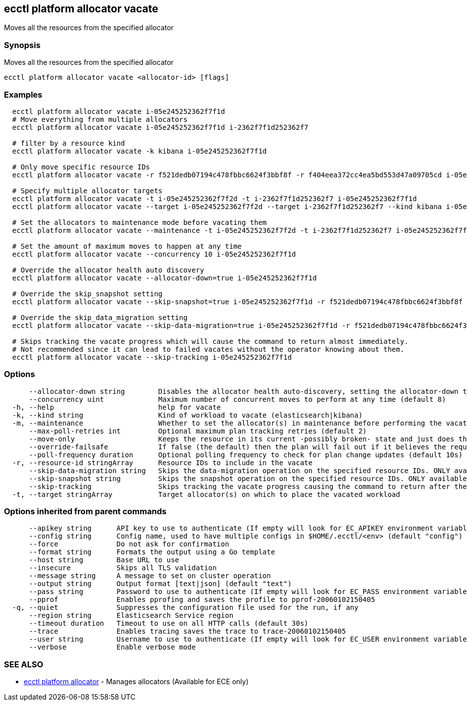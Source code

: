 [#ecctl_platform_allocator_vacate]
== ecctl platform allocator vacate

Moves all the resources from the specified allocator

[float]
=== Synopsis

Moves all the resources from the specified allocator

----
ecctl platform allocator vacate <allocator-id> [flags]
----

[float]
=== Examples

----
  ecctl platform allocator vacate i-05e245252362f7f1d
  # Move everything from multiple allocators
  ecctl platform allocator vacate i-05e245252362f7f1d i-2362f7f1d252362f7

  # filter by a resource kind
  ecctl platform allocator vacate -k kibana i-05e245252362f7f1d

  # Only move specific resource IDs
  ecctl platform allocator vacate -r f521dedb07194c478fbbc6624f3bbf8f -r f404eea372cc4ea5bd553d47a09705cd i-05e245252362f7f1d

  # Specify multiple allocator targets
  ecctl platform allocator vacate -t i-05e245252362f7f2d -t i-2362f7f1d252362f7 i-05e245252362f7f1d
  ecctl platform allocator vacate --target i-05e245252362f7f2d --target i-2362f7f1d252362f7 --kind kibana i-05e245252362f7f1d

  # Set the allocators to maintenance mode before vacating them
  ecctl platform allocator vacate --maintenance -t i-05e245252362f7f2d -t i-2362f7f1d252362f7 i-05e245252362f7f1d

  # Set the amount of maximum moves to happen at any time
  ecctl platform allocator vacate --concurrency 10 i-05e245252362f7f1d

  # Override the allocator health auto discovery
  ecctl platform allocator vacate --allocator-down=true i-05e245252362f7f1d

  # Override the skip_snapshot setting
  ecctl platform allocator vacate --skip-snapshot=true i-05e245252362f7f1d -r f521dedb07194c478fbbc6624f3bbf8f

  # Override the skip_data_migration setting
  ecctl platform allocator vacate --skip-data-migration=true i-05e245252362f7f1d -r f521dedb07194c478fbbc6624f3bbf8f

  # Skips tracking the vacate progress which will cause the command to return almost immediately.
  # Not recommended since it can lead to failed vacates without the operator knowing about them.
  ecctl platform allocator vacate --skip-tracking i-05e245252362f7f1d
----

[float]
=== Options

----
      --allocator-down string        Disables the allocator health auto-discovery, setting the allocator-down to either [true|false]
      --concurrency uint             Maximum number of concurrent moves to perform at any time (default 8)
  -h, --help                         help for vacate
  -k, --kind string                  Kind of workload to vacate (elasticsearch|kibana)
  -m, --maintenance                  Whether to set the allocator(s) in maintenance before performing the vacate
      --max-poll-retries int         Optional maximum plan tracking retries (default 2)
      --move-only                    Keeps the resource in its current -possibly broken- state and just does the bare minimum to move the requested instances across to another allocator. [true|false] (default true)
      --override-failsafe            If false (the default) then the plan will fail out if it believes the requested sequence of operations can result in data loss - this flag will override some of these restraints. [true|false]
      --poll-frequency duration      Optional polling frequency to check for plan change updates (default 10s)
  -r, --resource-id stringArray      Resource IDs to include in the vacate
      --skip-data-migration string   Skips the data-migration operation on the specified resource IDs. ONLY available when the resource IDs are specified and --move-only is true. [true|false]
      --skip-snapshot string         Skips the snapshot operation on the specified resource IDs. ONLY available when the resource IDs are specified. [true|false]
      --skip-tracking                Skips tracking the vacate progress causing the command to return after the move operation has been executed. Not recommended.
  -t, --target stringArray           Target allocator(s) on which to place the vacated workload
----

[float]
=== Options inherited from parent commands

----
      --apikey string      API key to use to authenticate (If empty will look for EC_APIKEY environment variable)
      --config string      Config name, used to have multiple configs in $HOME/.ecctl/<env> (default "config")
      --force              Do not ask for confirmation
      --format string      Formats the output using a Go template
      --host string        Base URL to use
      --insecure           Skips all TLS validation
      --message string     A message to set on cluster operation
      --output string      Output format [text|json] (default "text")
      --pass string        Password to use to authenticate (If empty will look for EC_PASS environment variable)
      --pprof              Enables pprofing and saves the profile to pprof-20060102150405
  -q, --quiet              Suppresses the configuration file used for the run, if any
      --region string      Elasticsearch Service region
      --timeout duration   Timeout to use on all HTTP calls (default 30s)
      --trace              Enables tracing saves the trace to trace-20060102150405
      --user string        Username to use to authenticate (If empty will look for EC_USER environment variable)
      --verbose            Enable verbose mode
----

[float]
=== SEE ALSO

* xref:ecctl_platform_allocator[ecctl platform allocator]	 - Manages allocators (Available for ECE only)
